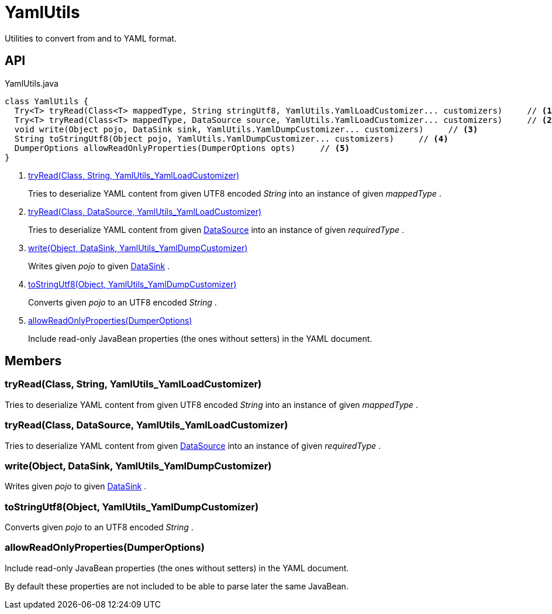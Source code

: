 = YamlUtils
:Notice: Licensed to the Apache Software Foundation (ASF) under one or more contributor license agreements. See the NOTICE file distributed with this work for additional information regarding copyright ownership. The ASF licenses this file to you under the Apache License, Version 2.0 (the "License"); you may not use this file except in compliance with the License. You may obtain a copy of the License at. http://www.apache.org/licenses/LICENSE-2.0 . Unless required by applicable law or agreed to in writing, software distributed under the License is distributed on an "AS IS" BASIS, WITHOUT WARRANTIES OR  CONDITIONS OF ANY KIND, either express or implied. See the License for the specific language governing permissions and limitations under the License.

Utilities to convert from and to YAML format.

== API

[source,java]
.YamlUtils.java
----
class YamlUtils {
  Try<T> tryRead(Class<T> mappedType, String stringUtf8, YamlUtils.YamlLoadCustomizer... customizers)     // <.>
  Try<T> tryRead(Class<T> mappedType, DataSource source, YamlUtils.YamlLoadCustomizer... customizers)     // <.>
  void write(Object pojo, DataSink sink, YamlUtils.YamlDumpCustomizer... customizers)     // <.>
  String toStringUtf8(Object pojo, YamlUtils.YamlDumpCustomizer... customizers)     // <.>
  DumperOptions allowReadOnlyProperties(DumperOptions opts)     // <.>
}
----

<.> xref:#tryRead_Class_String_YamlUtils_YamlLoadCustomizer[tryRead(Class, String, YamlUtils_YamlLoadCustomizer)]
+
--
Tries to deserialize YAML content from given UTF8 encoded _String_ into an instance of given _mappedType_ .
--
<.> xref:#tryRead_Class_DataSource_YamlUtils_YamlLoadCustomizer[tryRead(Class, DataSource, YamlUtils_YamlLoadCustomizer)]
+
--
Tries to deserialize YAML content from given xref:refguide:commons:index/io/DataSource.adoc[DataSource] into an instance of given _requiredType_ .
--
<.> xref:#write_Object_DataSink_YamlUtils_YamlDumpCustomizer[write(Object, DataSink, YamlUtils_YamlDumpCustomizer)]
+
--
Writes given _pojo_ to given xref:refguide:commons:index/io/DataSink.adoc[DataSink] .
--
<.> xref:#toStringUtf8_Object_YamlUtils_YamlDumpCustomizer[toStringUtf8(Object, YamlUtils_YamlDumpCustomizer)]
+
--
Converts given _pojo_ to an UTF8 encoded _String_ .
--
<.> xref:#allowReadOnlyProperties_DumperOptions[allowReadOnlyProperties(DumperOptions)]
+
--
Include read-only JavaBean properties (the ones without setters) in the YAML document.
--

== Members

[#tryRead_Class_String_YamlUtils_YamlLoadCustomizer]
=== tryRead(Class, String, YamlUtils_YamlLoadCustomizer)

Tries to deserialize YAML content from given UTF8 encoded _String_ into an instance of given _mappedType_ .

[#tryRead_Class_DataSource_YamlUtils_YamlLoadCustomizer]
=== tryRead(Class, DataSource, YamlUtils_YamlLoadCustomizer)

Tries to deserialize YAML content from given xref:refguide:commons:index/io/DataSource.adoc[DataSource] into an instance of given _requiredType_ .

[#write_Object_DataSink_YamlUtils_YamlDumpCustomizer]
=== write(Object, DataSink, YamlUtils_YamlDumpCustomizer)

Writes given _pojo_ to given xref:refguide:commons:index/io/DataSink.adoc[DataSink] .

[#toStringUtf8_Object_YamlUtils_YamlDumpCustomizer]
=== toStringUtf8(Object, YamlUtils_YamlDumpCustomizer)

Converts given _pojo_ to an UTF8 encoded _String_ .

[#allowReadOnlyProperties_DumperOptions]
=== allowReadOnlyProperties(DumperOptions)

Include read-only JavaBean properties (the ones without setters) in the YAML document.

By default these properties are not included to be able to parse later the same JavaBean.
